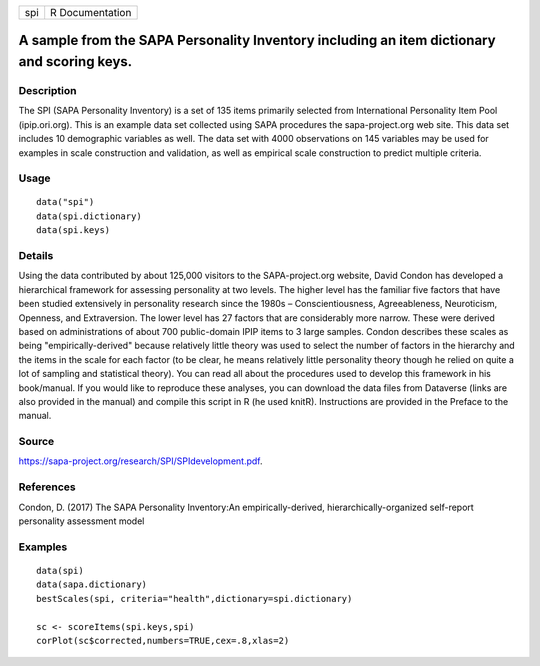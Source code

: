 +-----+-----------------+
| spi | R Documentation |
+-----+-----------------+

A sample from the SAPA Personality Inventory including an item dictionary and scoring keys.
-------------------------------------------------------------------------------------------

Description
~~~~~~~~~~~

The SPI (SAPA Personality Inventory) is a set of 135 items primarily
selected from International Personality Item Pool (ipip.ori.org). This
is an example data set collected using SAPA procedures the
sapa-project.org web site. This data set includes 10 demographic
variables as well. The data set with 4000 observations on 145 variables
may be used for examples in scale construction and validation, as well
as empirical scale construction to predict multiple criteria.

Usage
~~~~~

::

    data("spi")
    data(spi.dictionary)
    data(spi.keys)

Details
~~~~~~~

Using the data contributed by about 125,000 visitors to the
SAPA-project.org website, David Condon has developed a hierarchical
framework for assessing personality at two levels. The higher level has
the familiar five factors that have been studied extensively in
personality research since the 1980s – Conscientiousness, Agreeableness,
Neuroticism, Openness, and Extraversion. The lower level has 27 factors
that are considerably more narrow. These were derived based on
administrations of about 700 public-domain IPIP items to 3 large
samples. Condon describes these scales as being "empirically-derived"
because relatively little theory was used to select the number of
factors in the hierarchy and the items in the scale for each factor (to
be clear, he means relatively little personality theory though he relied
on quite a lot of sampling and statistical theory). You can read all
about the procedures used to develop this framework in his book/manual.
If you would like to reproduce these analyses, you can download the data
files from Dataverse (links are also provided in the manual) and compile
this script in R (he used knitR). Instructions are provided in the
Preface to the manual.

Source
~~~~~~

https://sapa-project.org/research/SPI/SPIdevelopment.pdf.

References
~~~~~~~~~~

Condon, D. (2017) The SAPA Personality Inventory:An empirically-derived,
hierarchically-organized self-report personality assessment model

Examples
~~~~~~~~

::

    data(spi)
    data(sapa.dictionary)
    bestScales(spi, criteria="health",dictionary=spi.dictionary)

    sc <- scoreItems(spi.keys,spi)
    corPlot(sc$corrected,numbers=TRUE,cex=.8,xlas=2)
